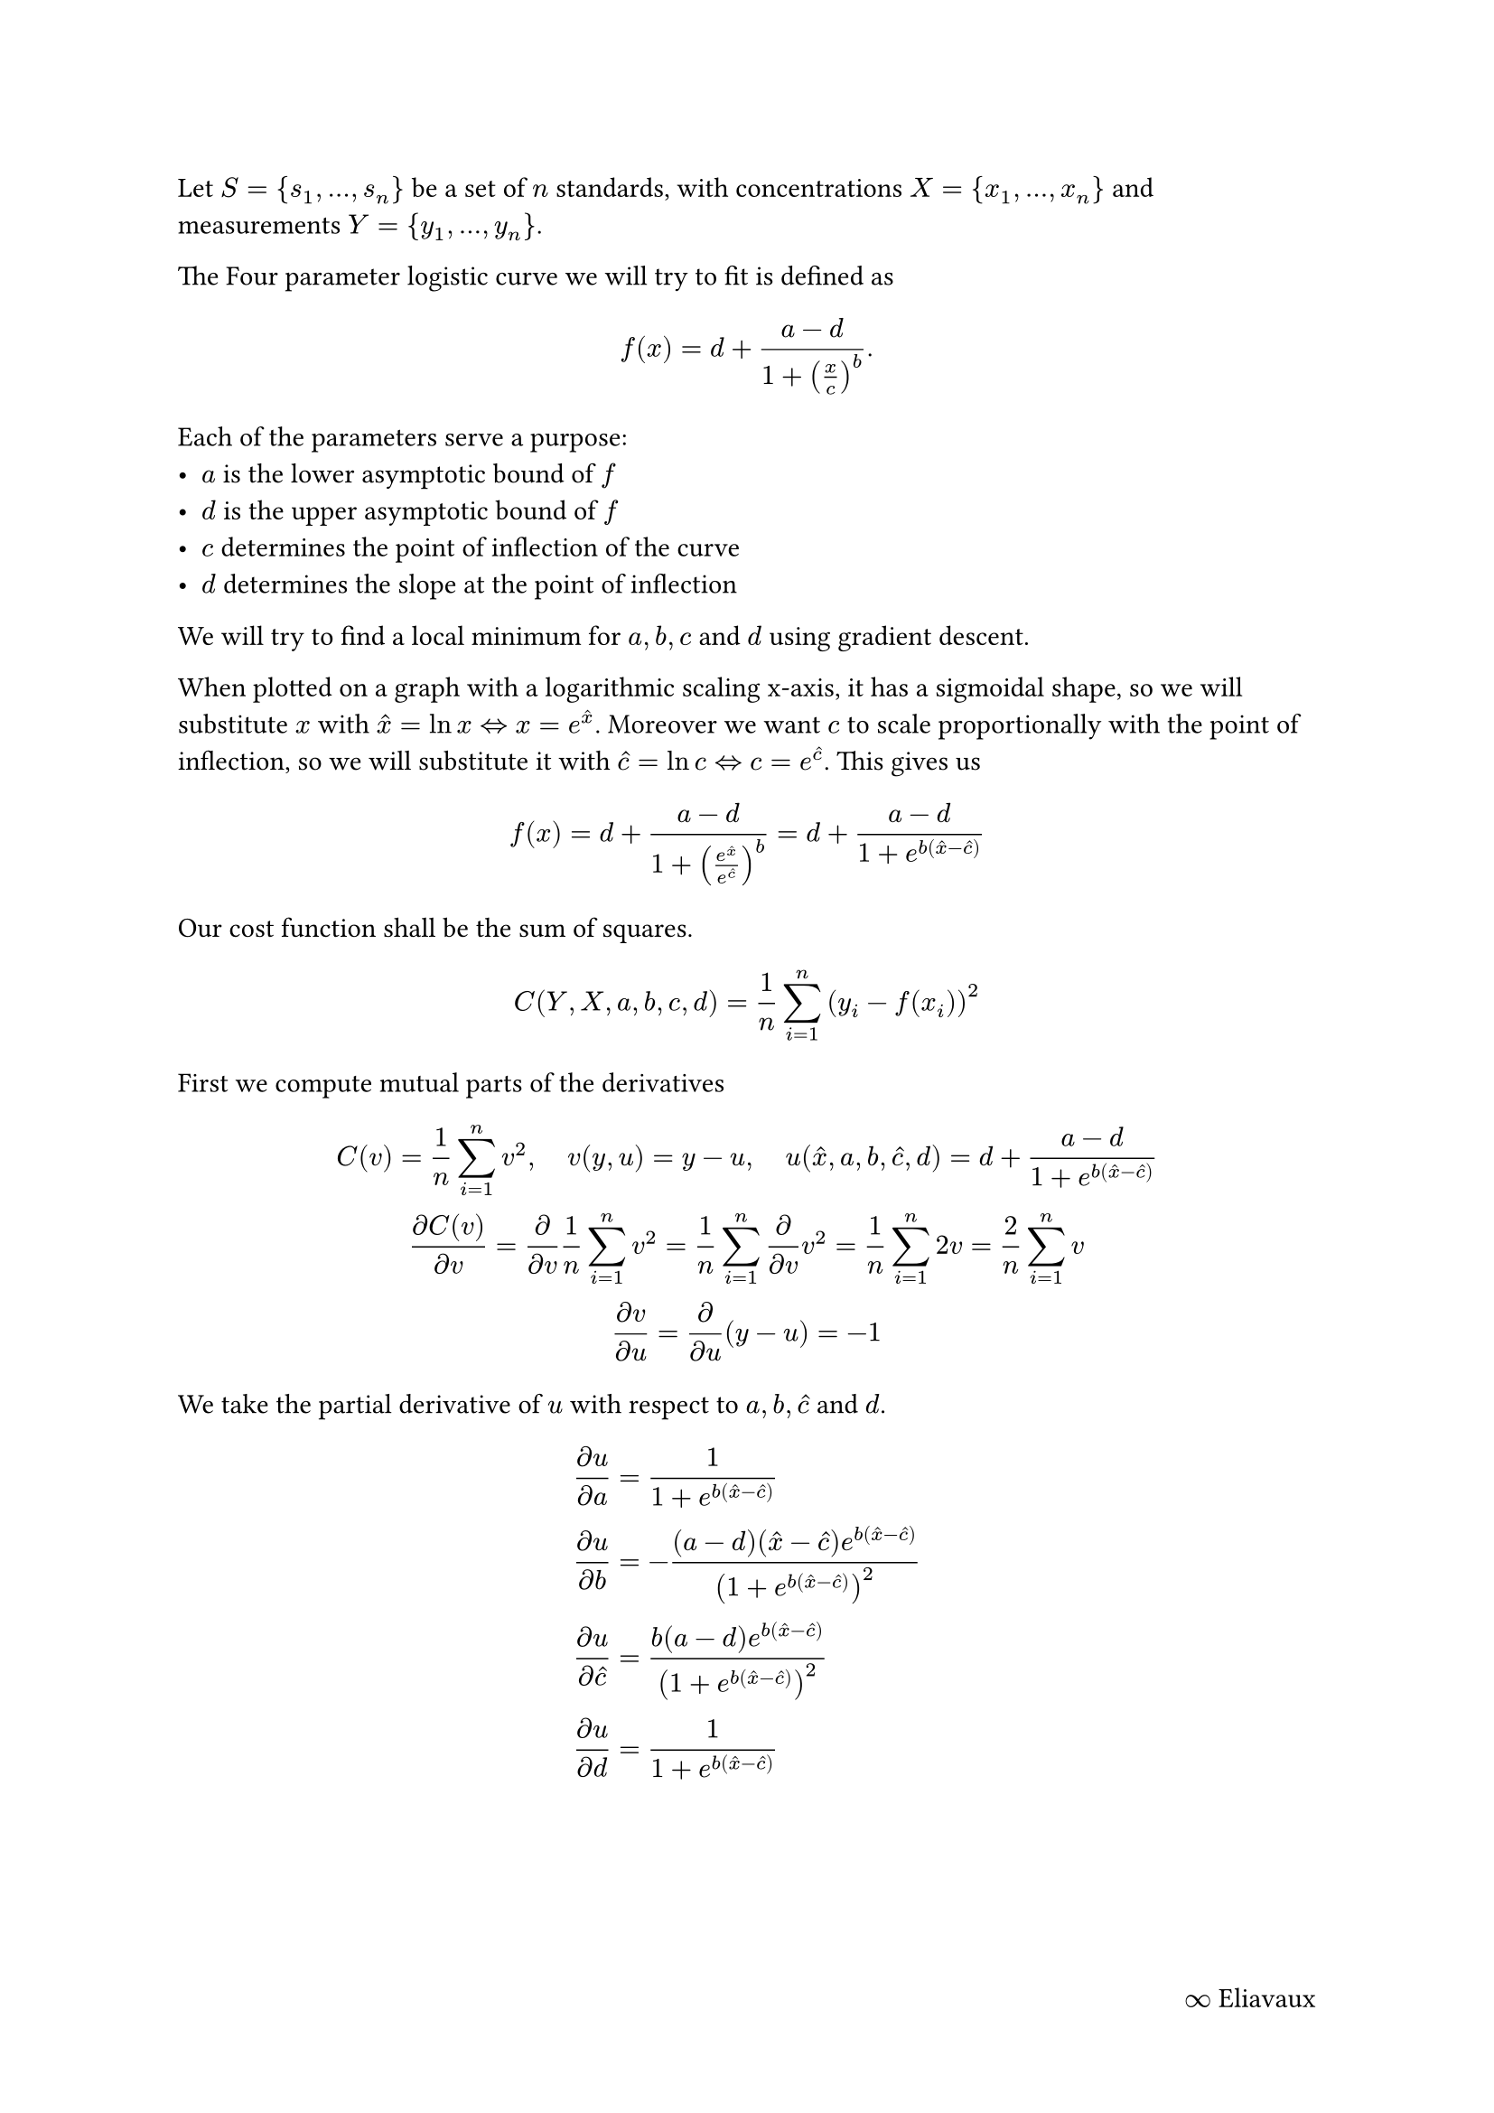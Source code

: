 #set page(footer: [
  #align(right)[
    #link("https://github.com/eliavaux/elisa")[$infinity$ Eliavaux] 
  ]
])

Let $S = {s_1, ..., s_n}$ be a set of $n$ standards, with concentrations $X = {x_1, ..., x_n}$ and measurements $Y = {y_1, ..., y_n}$.

The Four parameter logistic curve we will try to fit is defined as
$
f(x) = d + (a - d)/(1 + (x/c)^b)"."
$
Each of the parameters serve a purpose:
- $a$ is the lower asymptotic bound of $f$
- $d$ is the upper asymptotic bound of $f$
- $c$ determines the point of inflection of the curve
- $d$ determines the slope at the point of inflection

We will try to find a local minimum for $a, b, c$ and $d$ using gradient descent. 

When plotted on a graph with a logarithmic scaling x-axis, it has a sigmoidal shape, so we will substitute $x$ with $hat(x) = ln x <=> x = e^hat(x)$. 
Moreover we want $c$ to scale proportionally with the point of inflection, so we will substitute it with $hat(c) = ln c <=> c = e^hat(c)$. This gives us

$
f(x) = d + (a - d)/(1 + (e^hat(x) / e^hat(c))^b) = d + (a - d)/(1 + e^(b (hat(x) - hat(c))))
$

Our cost function shall be the sum of squares.

$
C(Y, X, a, b, c, d) = 1/n sum_(i=1)^n (y_i - f(x_i))^2
$

First we compute mutual parts of the derivatives

$
C(v) = 1/n sum_(i=1)^n v^2, space.quad
v(y, u) = y - u, space.quad
u(hat(x), a, b, hat(c), d) = d + (a - d)/(1 + e^(b (hat(x) - hat(c)))) \

(partial C(v)) / (partial v)
= partial/(partial v) 1/n sum_(i=1)^n v^2
= 1/n sum_(i=1)^n partial/(partial v) v^2
= 1/n sum_(i=1)^n 2 v
= 2/n sum_(i=1)^n v \

(partial v)/(partial u) = partial/(partial u) (y - u) = -1
$

We take the partial derivative of $u$ with respect to $a, b, hat(c)$ and $d$.
$
(partial u) / (partial a) &= 1 /(1 + e^(b (hat(x) - hat(c)))) \
(partial u) / (partial b) &= -((a - d) (hat(x) - hat(c)) e^(b(hat(x) - hat(c)))) / (1 + e^(b (hat(x) - hat(c))))^2  \
(partial u) / (partial hat(c)) &= (b (a - d) e^(b (hat(x) - hat(c))))/ (1 + e^(b (hat(x) - hat(c))))^2 \
(partial u) / (partial d) &= 1 / (1 + e^(b (hat(x) - hat(c))))
$


#pagebreak()

Now, putting it all together

$
(partial C(v)) / (partial a) = (partial C(v)) / (partial u) (partial u) / (partial a)
&= - 2 / n sum_(i=1)^n (y_i - d - (a - d)/(1 + e^(b(hat(x)_i - hat(c))))) 1 /(1 + e^(b (hat(x)_i - hat(c)))) \


(partial C(v)) / (partial b) = (partial C(v)) / (partial u) (partial u) / (partial b)
&= - 2 / n sum_(i=1)^n (y_i - d - (a - d)/(1 + e^(b(hat(x)_i - hat(c))))) dot (-((a - d) (hat(x)_i - hat(c)) e^(b(hat(x)_i - hat(c)))) / (1 + e^(b (hat(x)_i - hat(c))))^2) \
&= 2 / n (a - d) sum_(i=1)^n (y_i - d - (a - d)/(1 + e^(b(hat(x)_i - hat(c))))) ((hat(x)_i - hat(c)) e^(b(hat(x)_i - hat(c)))) / (1 + e^(b (hat(x)_i - hat(c))))^2 \

(partial C(v)) / (partial hat(c)) = (partial C(v)) / (partial u) (partial u) / (partial hat(c))
&= - 2 / n sum_(i=1)^n (y_i - d - (a - d)/(1 + e^(b(hat(x)_i - hat(c))))) (b (a - d) e^(b (hat(x)_i - hat(c))))/ (1 + e^(b (hat(x)_i - hat(c))))^2 \
&= - 2 / n b (a - d) sum_(i=1)^n (y_i - d - (a - d)/(1 + e^(b(hat(x)_i - hat(c))))) (e^(b (hat(x)_i - hat(c))))/ (1 + e^(b (hat(x)_i - hat(c))))^2 \

(partial C(v)) / (partial d) = (partial C(v)) / (partial u) (partial u) / (partial d)
&= - 2 / n sum_(i=1)^n (y_i - d - (a - d)/(1 + e^(b(hat(x)_i - hat(c))))) 1 / (1 + e^(b (hat(x)_i - hat(c)))) "."
$

Note that

$
& sum_(i=1)^n (y_i - d - (a - d)/(1 + e^(b(hat(x)_i - hat(c))))) dot g(x_i) \
=& sum_(i=1)^n y_i dot g(x_i) - d sum_(i=1)^n g(x_i) - (a - d) sum_(i=1)^n g(x_i) / (1 + e^(b (hat(x)_i - hat(c)))) \
$
so the function can be split up further, reducing total operations per iteration
